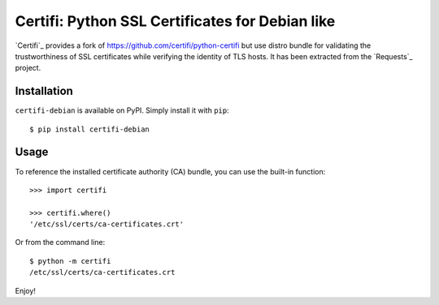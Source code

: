 Certifi: Python SSL Certificates for Debian like
================================================

`Certifi`_ provides a fork of https://github.com/certifi/python-certifi but use
distro bundle for validating the trustworthiness of SSL certificates while
verifying the identity of TLS hosts. It has been extracted from the `Requests`_
project.

Installation
------------

``certifi-debian`` is available on PyPI. Simply install it with ``pip``::

    $ pip install certifi-debian

Usage
-----

To reference the installed certificate authority (CA) bundle, you can use the
built-in function::

    >>> import certifi

    >>> certifi.where()
    '/etc/ssl/certs/ca-certificates.crt'

Or from the command line::

    $ python -m certifi
    /etc/ssl/certs/ca-certificates.crt

Enjoy!
